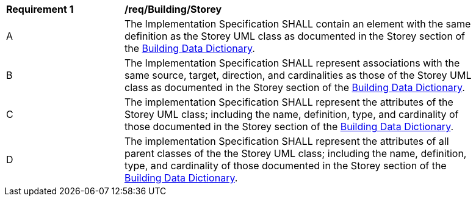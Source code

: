 [[req_Building_Storey]]
[width="90%",cols="2,6"]
|===
^|*Requirement  {counter:req-id}* |*/req/Building/Storey* 
^|A |The Implementation Specification SHALL contain an element with the same definition as the Storey UML class as documented in the Storey section of the <<Storey-section,Building Data Dictionary>>.
^|B |The Implementation Specification SHALL represent associations with the same source, target, direction, and cardinalities as those of the Storey UML class as documented in the Storey section of the <<Storey-section,Building Data Dictionary>>.
^|C |The implementation Specification SHALL represent the attributes of the Storey UML class; including the name, definition, type, and cardinality of those documented in the Storey section of the <<Storey-section,Building Data Dictionary>>.
^|D |The implementation Specification SHALL represent the attributes of all parent classes of the the Storey UML class; including the name, definition, type, and cardinality of those documented in the Storey section of the <<Storey-section,Building Data Dictionary>>.
|===
